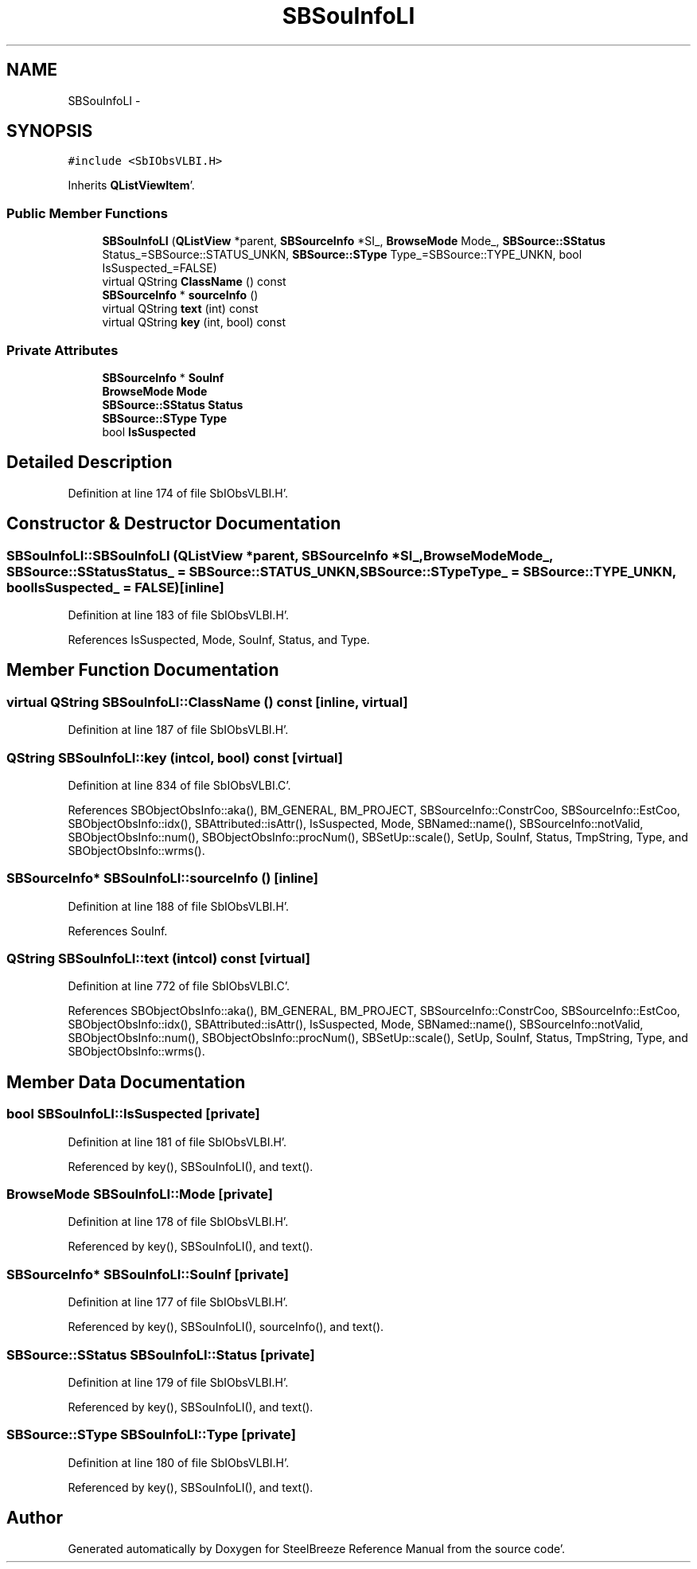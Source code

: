 .TH "SBSouInfoLI" 3 "Mon May 14 2012" "Version 2.0.2" "SteelBreeze Reference Manual" \" -*- nroff -*-
.ad l
.nh
.SH NAME
SBSouInfoLI \- 
.SH SYNOPSIS
.br
.PP
.PP
\fC#include <SbIObsVLBI\&.H>\fP
.PP
Inherits \fBQListViewItem\fP'\&.
.SS "Public Member Functions"

.in +1c
.ti -1c
.RI "\fBSBSouInfoLI\fP (\fBQListView\fP *parent, \fBSBSourceInfo\fP *SI_, \fBBrowseMode\fP Mode_, \fBSBSource::SStatus\fP Status_=SBSource::STATUS_UNKN, \fBSBSource::SType\fP Type_=SBSource::TYPE_UNKN, bool IsSuspected_=FALSE)"
.br
.ti -1c
.RI "virtual QString \fBClassName\fP () const "
.br
.ti -1c
.RI "\fBSBSourceInfo\fP * \fBsourceInfo\fP ()"
.br
.ti -1c
.RI "virtual QString \fBtext\fP (int) const "
.br
.ti -1c
.RI "virtual QString \fBkey\fP (int, bool) const "
.br
.in -1c
.SS "Private Attributes"

.in +1c
.ti -1c
.RI "\fBSBSourceInfo\fP * \fBSouInf\fP"
.br
.ti -1c
.RI "\fBBrowseMode\fP \fBMode\fP"
.br
.ti -1c
.RI "\fBSBSource::SStatus\fP \fBStatus\fP"
.br
.ti -1c
.RI "\fBSBSource::SType\fP \fBType\fP"
.br
.ti -1c
.RI "bool \fBIsSuspected\fP"
.br
.in -1c
.SH "Detailed Description"
.PP 
Definition at line 174 of file SbIObsVLBI\&.H'\&.
.SH "Constructor & Destructor Documentation"
.PP 
.SS "SBSouInfoLI::SBSouInfoLI (\fBQListView\fP *parent, \fBSBSourceInfo\fP *SI_, \fBBrowseMode\fPMode_, \fBSBSource::SStatus\fPStatus_ = \fCSBSource::STATUS_UNKN\fP, \fBSBSource::SType\fPType_ = \fCSBSource::TYPE_UNKN\fP, boolIsSuspected_ = \fCFALSE\fP)\fC [inline]\fP"
.PP
Definition at line 183 of file SbIObsVLBI\&.H'\&.
.PP
References IsSuspected, Mode, SouInf, Status, and Type\&.
.SH "Member Function Documentation"
.PP 
.SS "virtual QString SBSouInfoLI::ClassName () const\fC [inline, virtual]\fP"
.PP
Definition at line 187 of file SbIObsVLBI\&.H'\&.
.SS "QString SBSouInfoLI::key (intcol, bool) const\fC [virtual]\fP"
.PP
Definition at line 834 of file SbIObsVLBI\&.C'\&.
.PP
References SBObjectObsInfo::aka(), BM_GENERAL, BM_PROJECT, SBSourceInfo::ConstrCoo, SBSourceInfo::EstCoo, SBObjectObsInfo::idx(), SBAttributed::isAttr(), IsSuspected, Mode, SBNamed::name(), SBSourceInfo::notValid, SBObjectObsInfo::num(), SBObjectObsInfo::procNum(), SBSetUp::scale(), SetUp, SouInf, Status, TmpString, Type, and SBObjectObsInfo::wrms()\&.
.SS "\fBSBSourceInfo\fP* SBSouInfoLI::sourceInfo ()\fC [inline]\fP"
.PP
Definition at line 188 of file SbIObsVLBI\&.H'\&.
.PP
References SouInf\&.
.SS "QString SBSouInfoLI::text (intcol) const\fC [virtual]\fP"
.PP
Definition at line 772 of file SbIObsVLBI\&.C'\&.
.PP
References SBObjectObsInfo::aka(), BM_GENERAL, BM_PROJECT, SBSourceInfo::ConstrCoo, SBSourceInfo::EstCoo, SBObjectObsInfo::idx(), SBAttributed::isAttr(), IsSuspected, Mode, SBNamed::name(), SBSourceInfo::notValid, SBObjectObsInfo::num(), SBObjectObsInfo::procNum(), SBSetUp::scale(), SetUp, SouInf, Status, TmpString, Type, and SBObjectObsInfo::wrms()\&.
.SH "Member Data Documentation"
.PP 
.SS "bool \fBSBSouInfoLI::IsSuspected\fP\fC [private]\fP"
.PP
Definition at line 181 of file SbIObsVLBI\&.H'\&.
.PP
Referenced by key(), SBSouInfoLI(), and text()\&.
.SS "\fBBrowseMode\fP \fBSBSouInfoLI::Mode\fP\fC [private]\fP"
.PP
Definition at line 178 of file SbIObsVLBI\&.H'\&.
.PP
Referenced by key(), SBSouInfoLI(), and text()\&.
.SS "\fBSBSourceInfo\fP* \fBSBSouInfoLI::SouInf\fP\fC [private]\fP"
.PP
Definition at line 177 of file SbIObsVLBI\&.H'\&.
.PP
Referenced by key(), SBSouInfoLI(), sourceInfo(), and text()\&.
.SS "\fBSBSource::SStatus\fP \fBSBSouInfoLI::Status\fP\fC [private]\fP"
.PP
Definition at line 179 of file SbIObsVLBI\&.H'\&.
.PP
Referenced by key(), SBSouInfoLI(), and text()\&.
.SS "\fBSBSource::SType\fP \fBSBSouInfoLI::Type\fP\fC [private]\fP"
.PP
Definition at line 180 of file SbIObsVLBI\&.H'\&.
.PP
Referenced by key(), SBSouInfoLI(), and text()\&.

.SH "Author"
.PP 
Generated automatically by Doxygen for SteelBreeze Reference Manual from the source code'\&.
